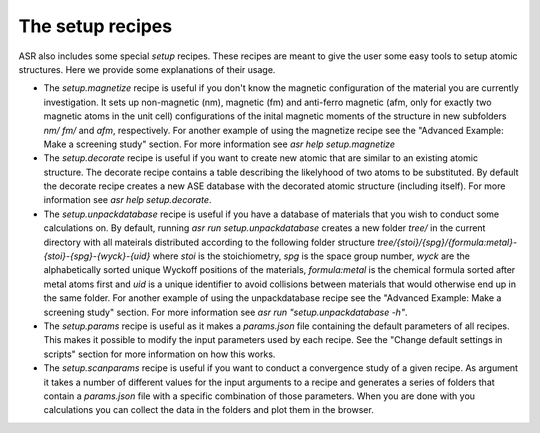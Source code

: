 The setup recipes
-----------------

ASR also includes some special `setup` recipes. These recipes are
meant to give the user some easy tools to setup atomic
structures. Here we provide some explanations of their usage.

* The `setup.magnetize` recipe is useful if you don't know the
  magnetic configuration of the material you are currently
  investigation. It sets up non-magnetic (nm), magnetic (fm) and
  anti-ferro magnetic (afm, only for exactly two magnetic atoms in the
  unit cell) configurations of the inital magnetic moments of the
  structure in new subfolders `nm/` `fm/` and `afm`, respectively. For
  another example of using the magnetize recipe see the "Advanced
  Example: Make a screening study" section. For more information see
  `asr help setup.magnetize`
* The `setup.decorate` recipe is useful if you want to create new
  atomic that are similar to an existing atomic structure. The
  decorate recipe contains a table describing the likelyhood of two
  atoms to be substituted. By default the decorate recipe creates a
  new ASE database with the decorated atomic structure (including
  itself). For more information see `asr help setup.decorate`.
* The `setup.unpackdatabase` recipe is useful if you have a database
  of materials that you wish to conduct some calculations on. By
  default, running `asr run setup.unpackdatabase` creates a new folder
  `tree/` in the current directory with all mateirals distributed
  according to the following folder structure
  `tree/{stoi}/{spg}/{formula:metal}-{stoi}-{spg}-{wyck}-{uid}` where
  `stoi` is the stoichiometry, `spg` is the space group number, `wyck`
  are the alphabetically sorted unique Wyckoff positions of the
  materials, `formula:metal` is the chemical formula sorted after
  metal atoms first and `uid` is a unique identifier to avoid
  collisions between materials that would otherwise end up in the same
  folder. For another example of using the unpackdatabase recipe see
  the "Advanced Example: Make a screening study" section. For more
  information see `asr run "setup.unpackdatabase -h"`.
* The `setup.params` recipe is useful as it makes a `params.json` file
  containing the default parameters of all recipes. This makes it
  possible to modify the input parameters used by each recipe. See the
  "Change default settings in scripts" section for more information on
  how this works.
* The `setup.scanparams` recipe is useful if you want to conduct a
  convergence study of a given recipe. As argument it takes a number
  of different values for the input arguments to a recipe and
  generates a series of folders that contain a `params.json` file with
  a specific combination of those parameters. When you are done with
  you calculations you can collect the data in the folders and plot
  them in the browser.
